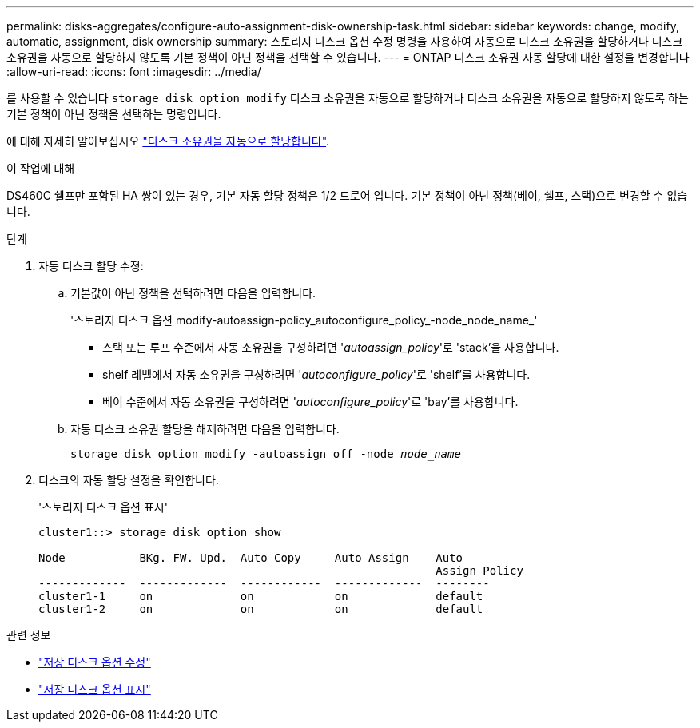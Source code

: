 ---
permalink: disks-aggregates/configure-auto-assignment-disk-ownership-task.html 
sidebar: sidebar 
keywords: change, modify, automatic, assignment, disk ownership 
summary: 스토리지 디스크 옵션 수정 명령을 사용하여 자동으로 디스크 소유권을 할당하거나 디스크 소유권을 자동으로 할당하지 않도록 기본 정책이 아닌 정책을 선택할 수 있습니다. 
---
= ONTAP 디스크 소유권 자동 할당에 대한 설정을 변경합니다
:allow-uri-read: 
:icons: font
:imagesdir: ../media/


[role="lead"]
를 사용할 수 있습니다 `storage disk option modify` 디스크 소유권을 자동으로 할당하거나 디스크 소유권을 자동으로 할당하지 않도록 하는 기본 정책이 아닌 정책을 선택하는 명령입니다.

에 대해 자세히 알아보십시오 link:disk-autoassignment-policy-concept.html["디스크 소유권을 자동으로 할당합니다"].

.이 작업에 대해
DS460C 쉘프만 포함된 HA 쌍이 있는 경우, 기본 자동 할당 정책은 1/2 드로어 입니다. 기본 정책이 아닌 정책(베이, 쉘프, 스택)으로 변경할 수 없습니다.

.단계
. 자동 디스크 할당 수정:
+
.. 기본값이 아닌 정책을 선택하려면 다음을 입력합니다.
+
'스토리지 디스크 옵션 modify-autoassign-policy_autoconfigure_policy_-node_node_name_'

+
*** 스택 또는 루프 수준에서 자동 소유권을 구성하려면 '_autoassign_policy_'로 'stack'을 사용합니다.
*** shelf 레벨에서 자동 소유권을 구성하려면 '_autoconfigure_policy_'로 'shelf'를 사용합니다.
*** 베이 수준에서 자동 소유권을 구성하려면 '_autoconfigure_policy_'로 'bay'를 사용합니다.


.. 자동 디스크 소유권 할당을 해제하려면 다음을 입력합니다.
+
`storage disk option modify -autoassign off -node _node_name_`



. 디스크의 자동 할당 설정을 확인합니다.
+
'스토리지 디스크 옵션 표시'

+
[listing]
----
cluster1::> storage disk option show

Node           BKg. FW. Upd.  Auto Copy     Auto Assign    Auto
                                                           Assign Policy
-------------  -------------  ------------  -------------  --------
cluster1-1     on             on            on             default
cluster1-2     on             on            on             default
----


.관련 정보
* link:https://docs.netapp.com/us-en/ontap-cli/storage-disk-option-modify.html["저장 디스크 옵션 수정"^]
* link:https://docs.netapp.com/us-en/ontap-cli/storage-disk-option-show.html["저장 디스크 옵션 표시"^]

